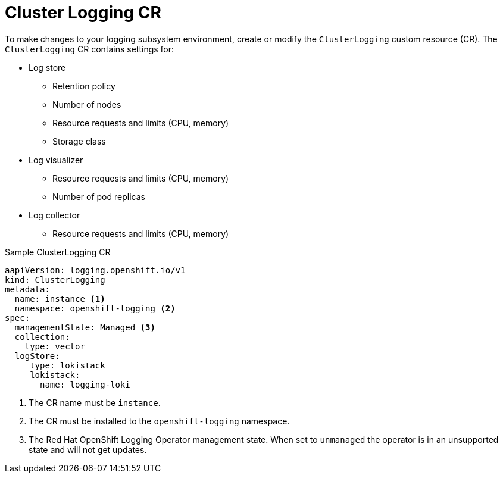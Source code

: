 // Module included in the following assemblies:
//
// * logging/logging-configuration.adoc

:_content-type: CONCEPT
[id="logging-clusterlogging-cr_{context}"]
= Cluster Logging CR

To make changes to your logging subsystem environment, create or modify the `ClusterLogging` custom resource (CR). The `ClusterLogging` CR contains settings for:

* 	Log store
** Retention policy
** Number of nodes
** Resource requests and limits (CPU, memory)
** Storage class
* Log visualizer
** Resource requests and limits (CPU, memory)
** Number of pod replicas
* Log collector
** Resource requests and limits (CPU, memory)

[id="logging-clusterlogging-cr-sample_{context}"]

.Sample ClusterLogging CR
[source,yaml]
----
aapiVersion: logging.openshift.io/v1
kind: ClusterLogging
metadata:
  name: instance <1>
  namespace: openshift-logging <2>
spec:
  managementState: Managed <3>
  collection:
    type: vector
  logStore:
     type: lokistack
     lokistack:
       name: logging-loki
----
<1> The CR name must be `instance`.
<2> The CR must be installed to the `openshift-logging` namespace.
<3> The Red Hat OpenShift Logging Operator management state. When set to `unmanaged` the operator is in an unsupported state and will not get updates.
